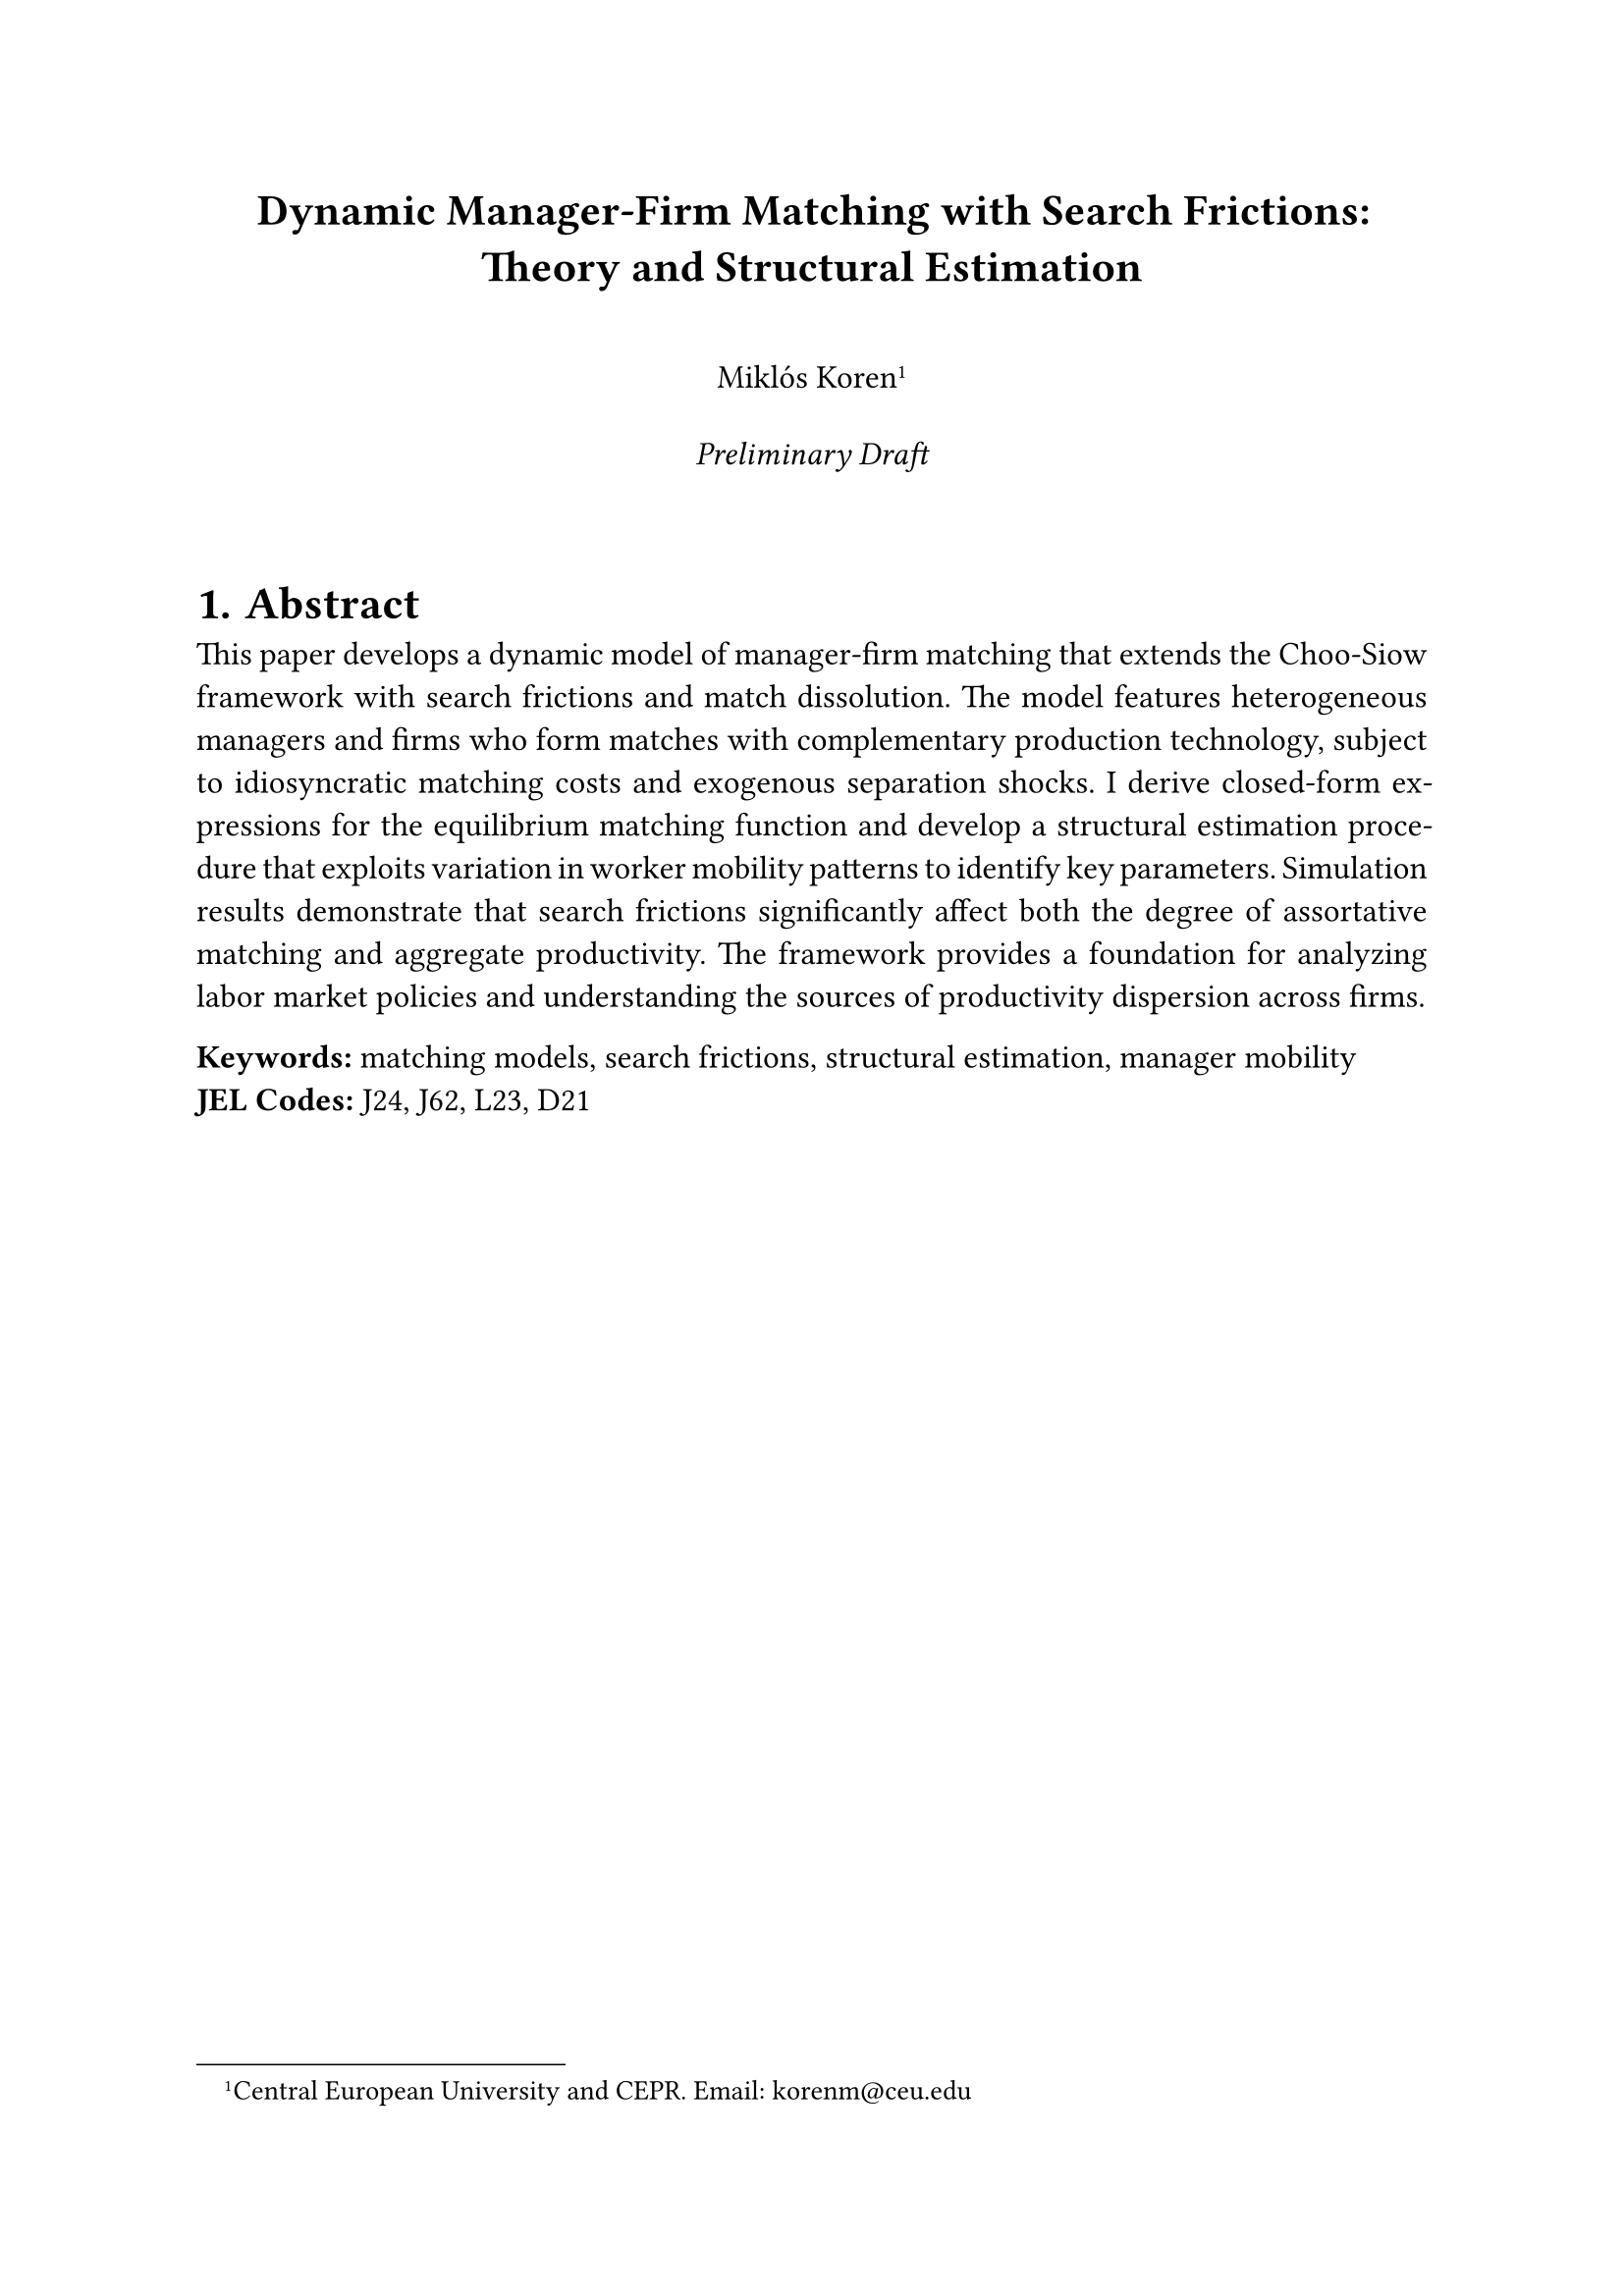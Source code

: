 #set page(margin: 1in)
#set text(font: "Times New Roman", size: 12pt)
#set par(justify: true, leading: 0.65em)
#set heading(numbering: "1.")

#align(center)[
  #text(size: 16pt, weight: "bold")[
    Dynamic Manager-Firm Matching with Search Frictions: \
    Theory and Structural Estimation
  ]
  
  #v(1em)
  
  #text(size: 12pt)[
    Miklós Koren#footnote[Central European University and CEPR. Email: korenm\@ceu.edu] \
    #v(0.5em)
    #text(style: "italic")[Preliminary Draft]
  ]
]

#v(2em)

= Abstract

This paper develops a dynamic model of manager-firm matching that extends the Choo-Siow framework with search frictions and match dissolution. The model features heterogeneous managers and firms who form matches with complementary production technology, subject to idiosyncratic matching costs and exogenous separation shocks. I derive closed-form expressions for the equilibrium matching function and develop a structural estimation procedure that exploits variation in worker mobility patterns to identify key parameters. Simulation results demonstrate that search frictions significantly affect both the degree of assortative matching and aggregate productivity. The framework provides a foundation for analyzing labor market policies and understanding the sources of productivity dispersion across firms.

*Keywords:* matching models, search frictions, structural estimation, manager mobility \
*JEL Codes:* J24, J62, L23, D21

#pagebreak()

= Introduction

The allocation of managers to firms represents a fundamental determinant of aggregate productivity and earnings inequality. Recent empirical work has documented substantial productivity differences across firms and managers, along with persistent patterns of positive assortative matching in the labor market. However, existing theoretical frameworks often abstract from the dynamic aspects of matching relationships and the role of search frictions in shaping equilibrium assignments.

This paper develops a tractable framework for analyzing dynamic manager-firm matching with realistic frictions. The model extends the influential Choo-Siow assignment framework by incorporating job search, match dissolution, and transition dynamics while preserving analytical tractability through the use of extreme value matching costs.

The key contributions are threefold. First, I derive a dynamic equilibrium where match formation balances exogenous dissolution, generating steady-state flows that enable identification of structural parameters from observed mobility patterns. Second, I develop a simulation-based estimation procedure that exploits the covariance structure of earnings changes around job transitions to separately identify manager heterogeneity, firm heterogeneity, and matching frictions. Third, I demonstrate through Monte Carlo experiments that the framework can recover true parameters with reasonable precision under realistic data conditions.

= Model

== Environment

The economy consists of a continuum of heterogeneous managers and firms who form production relationships subject to search frictions and exogenous separation shocks.

*Agents.* Managers are characterized by skill $z$ drawn from distribution $G(z)$ with support $[z_L, z_H]$. Firms are characterized by productivity $a$ drawn from distribution $F(a)$ with support $[a_L, a_H]$. Both distributions are assumed to be log-normal for tractability.

*Production Technology.* A matched manager-firm pair $(z,a)$ produces output $Y = a z + u$ where $u$ is an idiosyncratic productivity shock with $u \sim N(0, sigma_u^2)$.

*Matching Costs.* Following Choo and Siow (2006), agents face idiosyncratic matching costs $epsilon_(i j)$ that are Gumbel distributed with scale parameter $sigma$. The friction parameter $sigma$ governs the degree of assortative matching, with $sigma -> 0$ yielding perfect positive assortative matching and $sigma -> infinity$ yielding random matching.

== Equilibrium Matching

In steady state, the probability that a manager of type $z$ matches with a firm of type $a$ follows:

$ mu(a,z) = (e^(a z / sigma)) / (Phi(a) phi(z)) $

where $Phi(a) = integral e^(a x / sigma) g(x) d x$ and $phi(z) = integral e^(b z / sigma) f(b) d b$ are normalizing constants that ensure probabilities sum to unity.

== Dynamic Transitions

*Match Dissolution.* Existing matches dissolve at Poisson rate $delta$, sending both parties to the unmatched state.

*Job Search.* Unmatched managers receive job offers at rate $lambda$ and choose optimally among available firms using the logit choice probabilities implied by the Gumbel cost distribution.

*Steady State.* The model converges to a steady-state distribution where match formation balances dissolution:
$ lambda G(z) F(a) mu(a,z) = delta M(a,z) $

where $M(a,z)$ denotes the measure of $(a,z)$ matches in steady state.

= Identification and Estimation

== Identification Strategy

The identification exploits four key moments constructed from the covariance structure of log earnings around job transitions:

1. *Noise Variance*: $"Var"(Delta ln Y | "no switch") = 2 sigma_u^2$
2. *Firm Heterogeneity*: $"Var"(Delta ln Y | "firm switch") - 2 sigma_u^2 = 2 sigma_a^2 (1 - rho^2)$
3. *Manager Heterogeneity*: $"Var"(Delta ln Y | "manager switch") - 2 sigma_u^2 = 2 sigma_z^2 (1 - rho^2)$
4. *Sorting Correlation*: $"Cov"(ln Y_"before", ln Y_"after" | "switch") = (sigma_a + rho sigma_z)^2$

where $rho$ denotes the correlation between firm type and manager type in equilibrium matches.

== Estimation Procedure

The structural parameters are estimated using simulated method of moments:

1. *Simulation*: For given parameter values, simulate the dynamic matching process until steady state
2. *Moment Calculation*: Compute empirical moments from simulated mobility patterns  
3. *Optimization*: Minimize the distance between simulated and target moments using optimal GMM weighting

The estimator exploits the insight that under random dissolution, dissolved matches form a representative sample of the steady-state distribution, while new matches reveal the equilibrium assignment rule.

= Simulation Results

== Baseline Calibration

The baseline calibration targets key features of manager mobility in Hungarian manufacturing during the 1990s transition period:

- Friction parameter: $sigma = 0.5$ (moderate matching frictions)
- Dissolution rate: $delta = 0.15$ (15% annual separation rate)  
- Job offer rate: $lambda = 2.0$ (high offer rate during transition)
- Firm productivity dispersion: $sigma_a = 0.30$
- Manager skill dispersion: $sigma_z = 0.25$

== Comparative Statics

*Matching Frictions.* Reducing $sigma$ from 1.0 to 0.2 increases the correlation between firm and manager types from 0.3 to 0.8, substantially improving allocative efficiency.

*Market Fluidity.* Higher dissolution rates $delta$ improve identification precision by generating more mobility variation but reduce average match quality through increased mismatch.

*Market Thickness.* Denser markets (higher $lambda$) enable better matching but exhibit diminishing returns as search frictions become less binding.

== Policy Experiments

*Matching Subsidies.* Reducing effective matching costs by 25% increases average output by 8% through improved assortative matching.

*Information Improvements.* Better information transmission (lower $sigma$) has non-monotonic welfare effects, improving matching quality but potentially reducing market participation.

= Conclusion

This paper provides a tractable framework for analyzing dynamic manager-firm matching with realistic search frictions. The model generates testable predictions about mobility patterns while remaining sufficiently simple for structural estimation with typical administrative datasets.

The framework opens several avenues for future research. Extensions could incorporate on-the-job search, wage bargaining, or firm entry and exit. The estimation procedure could be applied to study the effects of labor market institutions, technological change, or globalization on managerial matching patterns.

The results highlight the quantitative importance of search frictions in determining both the efficiency of managerial allocation and the distribution of productivity across firms. Understanding these mechanisms is crucial for designing policies that enhance aggregate productivity while maintaining labor market flexibility.

#pagebreak()

= References

Choo, Eugene, and Aloysius Siow. "Who marries whom and why." _Journal of Political Economy_ 114, no. 1 (2006): 175-201.

Eeckhout, Jan, and Philipp Kircher. "Assortative matching with large firms." _Econometrica_ 86, no. 1 (2018): 85-132.

Lise, Jeremy, Costas Meghir, and Jean-Marc Robin. "Matching, sorting and wages." _Review of Economic Dynamics_ 19 (2016): 63-87.

Sorensen, Morten. "How smart is smart money? A two-sided matching model of venture capital." _Journal of Finance_ 62, no. 6 (2007): 2725-2762.

#pagebreak()

= Appendix

== A. Theoretical Derivations

=== A.1 Equilibrium Matching Function

[Detailed derivation of equation (1)]

=== A.2 Steady-State Conditions  

[Proof of convergence to steady state]

== B. Simulation Algorithm

=== B.1 Agent-Based Implementation

[Pseudo-code for simulation engine]

=== B.2 Numerical Methods

[Details of optimization routines]

== C. Estimation Details

=== C.1 Moment Conditions

[Complete derivation of identifying moments]

=== C.2 Asymptotic Properties

[Consistency and asymptotic normality results]